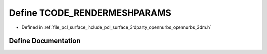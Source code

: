 .. _exhale_define_opennurbs__3dm_8h_1ac6d5c740cd95636d4d032b2fa1d2c518:

Define TCODE_RENDERMESHPARAMS
=============================

- Defined in :ref:`file_pcl_surface_include_pcl_surface_3rdparty_opennurbs_opennurbs_3dm.h`


Define Documentation
--------------------


.. doxygendefine:: TCODE_RENDERMESHPARAMS
